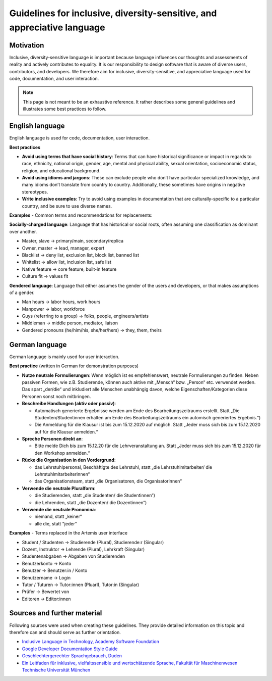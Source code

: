 ***********
Guidelines for inclusive, diversity-sensitive, and appreciative language
***********

Motivation
======

Inclusive, diversity-sensitive language is important because language influences our thoughts and assessments of reality
and actively contributes to equality.
It is our responsibility to design software that is aware of diverse users, contributors, and developers.
We therefore aim for inclusive, diversity-sensitive, and appreciative language used for code, documentation, and user interaction.

.. note::
    This page is not meant to be an exhaustive reference.
    It rather describes some general guidelines and illustrates some best practices to follow.


English language 
==================================

English language is used for code, documentation, user interaction.

**Best practices**


* **Avoid using terms that have social history**:  Terms that can have historical significance or impact in regards to race, ethnicity, national origin, gender, age, mental and physical ability, sexual orientation, socioeconomic status, religion, and educational background.
* **Avoid using idioms and jargons**:  These can exclude people who don’t have particular specialized knowledge, and many idioms don’t translate from country to country.  Additionally, these sometimes have origins in negative stereotypes.
* **Write inclusive examples**:  Try to avoid using examples in documentation that are culturally-specific to a particular country, and be sure to use diverse names.

**Examples** - Common terms and recommendations for replacements:

**Socially-charged language**: Language that has historical or social roots, often assuming one classification as dominant over another.

- Master, slave → primary/main, secondary/replica
- Owner, master → lead, manager, expert
- Blacklist → deny list, exclusion list, block list, banned list
- Whitelist → allow list, inclusion list, safe list
- Native feature → core feature, built-in feature
- Culture fit → values fit

**Gendered language**: Language that either assumes the gender of the users and developers, or that makes assumptions of a gender.

- Man hours → labor hours, work hours
- Manpower → labor, workforce
- Guys (referring to a group) → folks, people, engineers/artists
- Middleman → middle person, mediator, liaison
- Gendered pronouns (he/him/his, she/her/hers) → they, them, theirs


German language
===================================

German language is mainly used for user interaction.

**Best practice** (written in German for demonstration purposes)

* **Nutze neutrale Formulierungen**: Wenn möglich ist es empfehlenswert, neutrale Formulierungen zu finden. Neben passiven Formen, wie z.B. Studierende, können auch aktive mit „Mensch“ bzw. „Person“ etc. verwendet werden. Das spart „der/die“ und inkludiert alle Menschen unabhängig davon, welche Eigenschaften/Kategorien diese Personen sonst noch mitbringen.
* **Beschreibe Handlungen (aktiv oder passiv)**: 
  
  * Automatisch generierte Ergebnisse werden am Ende des Bearbeitungszeitraums erstellt. Statt „Die Studenten/Studentinnen erhalten am Ende des Bearbeitungszeitraums ein automisch generiertes Ergebnis.“)
  * Die Anmeldung für die Klausur ist bis zum 15.12.2020 auf möglich. Statt „Jeder muss sich bis zum 15.12.2020 auf für die Klausur anmelden.“
  
* **Spreche Personen direkt an**:
  
  * Bitte melde Dich bis zum 15.12.20 für die Lehrveranstaltung an. Statt „Jeder muss sich bis zum 15.12.2020 für den Workshop anmelden.“

* **Rücke die Organisation in den Vordergrund**:

  * das Lehrstuhlpersonal, Beschäftigte des Lehrstuhl, statt „die Lehrstuhlmitarbeiter/ die Lehrstuhlmitarbeiterinnen“
  * das Organisationsteam, statt „die Organisatoren, die Organisatorinnen“

* **Verwende die neutrale Pluralform**:
  
  * die Studierenden, statt „die Studenten/ die Studentinnen“)
  * die Lehrenden, statt „die Dozenten/ die Dozentinnen“)
  
* **Verwende die neutrale Pronomina**:
  
  * niemand, statt „keiner“
  * alle die, statt "jeder"

**Examples** - Terms replaced in the Artemis user interface

- Student / Studenten → Studierende (Plural), Studierende:r (Singular)
- Dozent, Instruktor → Lehrende (Plural), Lehrkraft (Singular)
- Studentenabgaben → Abgaben von Studierenden
- Benutzerkonto → Konto
- Benutzer → Benutzer:in / Konto
- Benutzername → Login
- Tutor / Tuturen → Tutor:innen (Pluarl), Tutor:in (Singular)
- Prüfer → Bewertet von
- Editoren → Editor:innen


Sources and further material
============================================

Following sources were used when creating these guidelines.
They provide detailed information on this topic and therefore can and should serve as further orientation.

* `Inclusive Language in Technology, Academy Software Foundation <https://www.aswf.io/blog/inclusive-language/>`_
* `Google Developer Documentation Style Guide <https://developers.google.com/style/inclusive-documentation/>`_
* `Geschlechtergerechter Sprachgebrauch, Duden <https://www.duden.de/sprachwissen/sprachratgeber/Geschlechtergerechter-Sprachgebrauch/>`_ 
* `Ein Leitfaden für inklusive, vielfaltssensible und wertschätzende Sprache, Fakultät für Maschinenwesen Technische Universität München <https://www.mw.tum.de/fuer-mw-personal/chancengleichheit-und-vielfalt/sprachleitfaden/>`_ 

